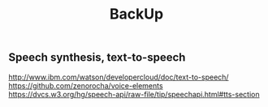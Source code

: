#+TITLE: BackUp
** Speech synthesis, text-to-speech
   http://www.ibm.com/watson/developercloud/doc/text-to-speech/
   https://github.com/zenorocha/voice-elements
   https://dvcs.w3.org/hg/speech-api/raw-file/tip/speechapi.html#tts-section
